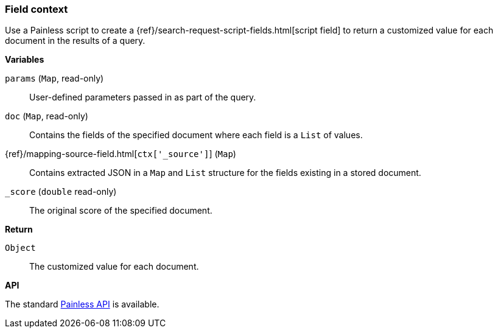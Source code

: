 [[painless-field-context]]
=== Field context

Use a Painless script to create a
{ref}/search-request-script-fields.html[script field] to return
a customized value for each document in the results of a query.

*Variables*

`params` (`Map`, read-only)::
        User-defined parameters passed in as part of the query.

`doc` (`Map`, read-only)::
        Contains the fields of the specified document where each field is a
        `List` of values.

{ref}/mapping-source-field.html[`ctx['_source']`] (`Map`)::
        Contains extracted JSON in a `Map` and `List` structure for the fields
        existing in a stored document.

`_score` (`double` read-only)::
        The original score of the specified document.

*Return*

`Object`::
        The customized value for each document.

*API*

The standard <<painless-api-reference, Painless API>> is available.